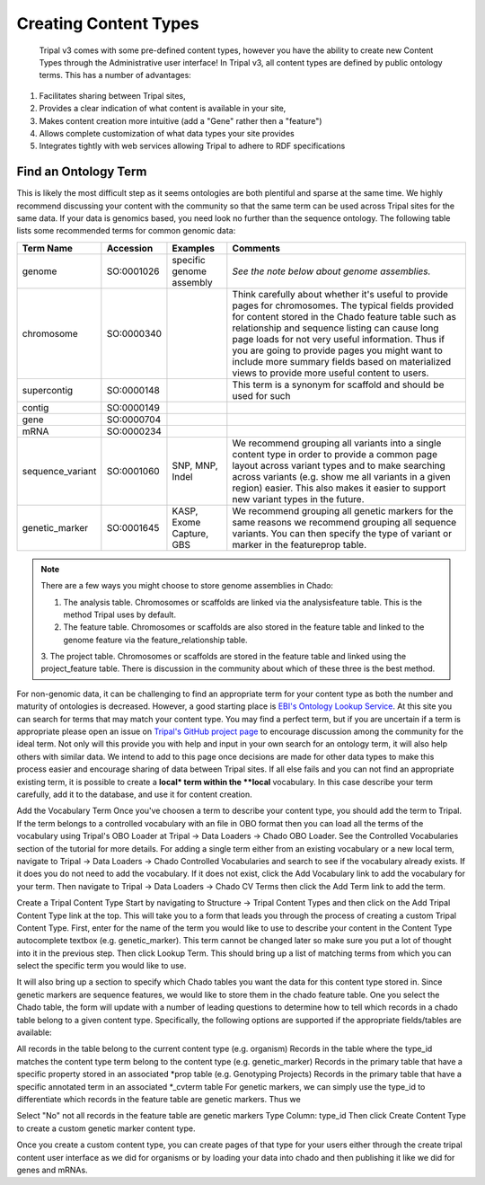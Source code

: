 Creating Content Types
======================

 Tripal v3 comes with some pre-defined content types, however you have the ability to create new Content Types through the Administrative user interface! In Tripal v3, all content types are defined by public ontology terms. This has a number of advantages:

1. Facilitates sharing between Tripal sites,
2. Provides a clear indication of what content is available in your site,
3. Makes content creation more intuitive (add a "Gene" rather then a "feature")
4. Allows complete customization of what data types your site provides
5. Integrates tightly with web services allowing Tripal to adhere to RDF specifications

Find an Ontology Term
---------------------
This is likely the most difficult step as it seems ontologies are both plentiful and sparse at the same time. We highly recommend discussing your content with the community so that the same term can be used across Tripal sites for the same data. If your data is genomics based, you need look no further than the sequence ontology. The following table lists some recommended terms for common genomic data:

.. csv-table::
  :header: "Term Name",	"Accession", "Examples", "Comments"

  "genome", "SO:0001026", "specific genome assembly", "*See the note below about genome assemblies.*"
  "chromosome", "SO:0000340", "", "Think carefully about whether it's useful to provide pages for chromosomes. The typical fields provided for content stored in the Chado feature table such as relationship and sequence listing can cause long page loads for not very useful information. Thus if you are going to provide pages you might want to include more summary fields based on materialized views to provide more useful content to users."
  "supercontig", "SO:0000148", "", "This term is a synonym for scaffold and should be used for such"
  "contig", "SO:0000149", "", ""
  "gene", "SO:0000704", "", ""
  "mRNA", "SO:0000234", "", ""
  "sequence_variant", "SO:0001060", "SNP, MNP, Indel", "We recommend grouping all variants into a single content type in order to provide a common page layout across variant types and to make searching across variants (e.g. show me all variants in a given region) easier. This also makes it easier to support new variant types in the future."
  "genetic_marker", "SO:0001645", "KASP, Exome Capture, GBS", "We recommend grouping all genetic markers for the same reasons we recommend grouping all sequence variants. You can then specify the type of variant or marker in the featureprop table."

.. note::

  There are a few ways you might choose to store genome assemblies in Chado:

  1. The analysis table.  Chromosomes or scaffolds are linked via the analysisfeature table.  This is the method Tripal uses by default.
  2. The feature table.  Chromosomes or scaffolds are also stored in the feature table and linked to the genome feature via the feature_relationship table.
  3. The project table.  Chromosomes or scaffolds are stored in the feature table and linked using the project_feature table.
  There is discussion in the community about which of these three is the best method.

For non-genomic data, it can be challenging to find an appropriate term for your content type as both the number and maturity of ontologies is decreased. However, a good starting place is `EBI's Ontology Lookup Service <http://www.ebi.ac.uk/ols/index>`_. At this site you can search for terms that may match your content type. You may find a perfect term, but if you are uncertain if a term is appropriate please open an issue on `Tripal's GitHub project page <https://github.com/tripal/tripal/issues>`_ to encourage discussion among the community for the ideal term. Not only will this provide you with help and input in your own search for an ontology term, it will also help others with similar data. We intend to add to this page once decisions are made for other data types to make this process easier and encourage sharing of data between Tripal sites.  If all else fails and you can not find an appropriate existing term, it is possible to create a **local* term within the **local** vocabulary.  In this case describe your term carefully, add it to the database, and use it for content creation.

Add the Vocabulary Term
Once you've choosen a term to describe your content type, you should add the term to Tripal.  If the term belongs to a controlled vocabulary with an file in OBO format then you can load all the terms of the vocabulary using Tripal's OBO Loader at Tripal → Data Loaders → Chado OBO Loader.  See the Controlled Vocabularies section of the tutorial for more details. For adding a single term either from an existing vocabulary or a new local term, navigate to Tripal → Data Loaders → Chado Controlled Vocabularies and search to  see if the vocabulary already exists. If it does you do not need to add the vocabulary.  If it does not exist, click the Add Vocabulary link to add the vocabulary for your term. Then navigate to Tripal → Data Loaders → Chado CV Terms then click the Add Term link to add the term.

Create a Tripal Content Type
Start by navigating to Structure → Tripal Content Types and then click on the Add Tripal Content Type link at the top. This will take you to a form that leads you through the process of creating a custom Tripal Content Type. First, enter for the name of the term you would like to use to describe your content in the Content Type autocomplete textbox (e.g. genetic_marker). This term cannot be changed later so make sure you put a lot of thought into it in the previous step. Then click Lookup Term. This should bring up a list of matching terms from which you can select the specific term you would like to use.



It will also bring up a section to specify which Chado tables you want the data for this content type stored in. Since genetic markers are sequence features, we would like to store them in the chado feature table. One you select the Chado table, the form will update with a number of leading questions to determine how to tell which records in a chado table belong to a given content type. Specifically, the following options are supported if the appropriate fields/tables are available:

All records in the table belong to the current content type (e.g. organism)
Records in the table where the type_id matches the content type term belong to the content type (e.g. genetic_marker)
Records in the primary table that have a specific property stored in an associated *prop table (e.g. Genotyping Projects)
Records in the primary table that have a specific annotated term in an associated *_cvterm table
For genetic markers, we can simply use the type_id to differentiate which records in the feature table are genetic markers. Thus we

Select "No" not all records in the feature table are genetic markers
Type Column: type_id
Then click Create Content Type to create a custom genetic marker content type.



Once you create a custom content type, you can create pages of that type for your users either through the create tripal content user interface as we did for organisms or by loading your data into chado and then publishing it like we did for genes and mRNAs.

